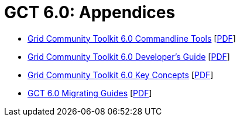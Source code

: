 [[appendices,Appendices]]
:doctype: article
= GCT 6.0: Appendices =

--
* link:commands/index.html[Grid Community Toolkit 6.0 Commandline Tools] [link:commands/gtCommands.pdf[PDF]]
* link:developer/index.html[Grid Community Toolkit 6.0 Developer's Guide] [link:developer/gtDeveloperGuide.pdf[PDF]]
* link:key/index.html[Grid Community Toolkit 6.0 Key Concepts] [link:key/gtKeyConcepts.pdf[PDF]]
* link:mig/index.html[GCT 6.0 Migrating Guides] [link:mig/gtMigratingGuide.pdf[PDF]]
--
